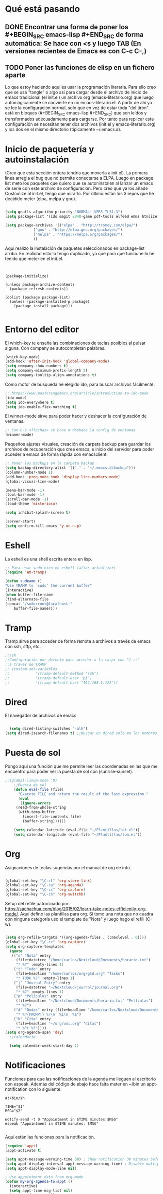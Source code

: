 * Qué está pasando
** DONE Encontrar una forma de poner los #+BEGIN_SRC emacs-lisp #+END_SRC de forma automática: Se hace con <s y luego TAB (En versiones recientes de Emacs es con C-c C-,)
** TODO Poner las funciones de elisp en un fichero aparte
Lo que estoy haciendo aquí es usar la programación literaria. Para ello creo que se usa "tangle" o algo así para cargar desde el archivo de inicio de emacs tradicional (el init.el) un archivo org (emacs-literario.org) que luego automágicamente se convierte en un emacs-literario.el. A partir de ahí ya se lee la configuración normal, solo que en vez de estar toda "del tirón" está en bloques (#+BEGIN_SRC emacs-lisp #+END_SRC) que son leídos y transformados adecuadamente para cargarse. Por tanto para replicar esta configuración se necesitan tener dos archivos (init.el y emacs-literario.org) y los dos en el mismo directorio (típicamente ~/.emacs.d).
* Inicio de paquetería y autoinstalación
(Creo que esta sección entera tendría que moverla a init.el). La primera línea arregla el bug que no permite conectarse a ELPA. Luego en package list meto los paquetes que quiero que se autoninstalen al lanzar un emacs de serie con este archivo de configuración. Pero creo que ya los añade Customize al init.el, tengo que mirarlo. Por último están los 3 repos que he decidido meter (elpa, melpa y gnu).
#+BEGIN_SRC emacs-lisp

  (setq gnutls-algorithm-priority "NORMAL:-VERS-TLS1.3")
  (setq package-list '(ido magit 2048-game pdf-tools elfeed emms htmlize))

  (setq package-archives '(("elpa" . "http://tromey.com/elpa/")
			   ("gnu" . "http://elpa.gnu.org/packages/")
			   ("melpa" . "https://melpa.org/packages/")
			   ))
#+END_SRC

Aquí realizo la instalación de paquetes seleccionados en package-list arriba. En realidad esto lo tengo duplicado, ya que para que funcione lo he tenido que meter en el init.el.
#+BEGIN_SRC 


  (package-initialize)

  (unless package-archive-contents
    (package-refresh-contents))

  (dolist (package package-list)
    (unless (package-installed-p package)
      (package-install package)))

#+END_SRC
* Entorno del editor
El which-key te enseña las combinaciones de teclas posibles al pulsar alguna. Con company se autocompletan palabras.
  #+begin_src emacs-lisp
(which-key-mode)
(add-hook 'after-init-hook 'global-company-mode)  
(setq company-show-numbers t)
(setq company-minimum-prefix-length 2)
(setq company-tooltip-align-annotations t)
#+end_src
Como motor de búsqueda he elegido ido, para buscar archivos fácilmente.
#+begin_src emacs-lisp
    ;; https://www.masteringemacs.org/article/introduction-to-ido-mode
    (ido-mode)
    (setq ido-everywhere t)
    (setq ido-enable-flex-matching t)
#+end_src
El winner-mode sirve para poder hacer y deshacer la configuración de ventanas.
#+begin_src emacs-lisp
    ;; Con C-c <flechas> se hace o deshace la config de ventanas
    (winner-mode)
#+end_src
Pequeños ajustes visuales, creación de carpeta backup para guardar los archivos de recuperación que crea emacs, e inicio del servidor para poder acceder a emacs de forma rápida con emacsclient.
#+begin_src emacs-lisp
;; Poner los backups en la carpeta backup 
(setq backup-directory-alist '(("." . "~/.emacs.d/backup")))
(column-number-mode 1)
(add-hook 'prog-mode-hook 'display-line-numbers-mode)
(global-visual-line-mode)

(menu-bar-mode -1)
(tool-bar-mode -1)
(scroll-bar-mode -1)
(load-theme 'misterioso)

(setq inhibit-splash-screen t)

(server-start)
(setq confirm-kill-emacs 'y-or-n-p)

#+end_src
* Eshell
La eshell es una shell escrita entera en lisp.
#+begin_src emacs-lisp
;; Para usar sudo bien en eshell (alias actualizar)
(require 'em-tramp) 

(defun sudeame ()
"Use TRAMP to `sudo' the current buffer"
(interactive)
(when buffer-file-name
(find-alternate-file
(concat "/sudo:root@localhost:"
	buffer-file-name))))
#+end_src
* Tramp
Tramp sirve para acceder de forma remota a archivos a través de emacs con ssh, sftp, etc.
#+begin_src emacs-lisp
  ;;ssh
  ;;Configuración por defecto para acceder a la raspi con "/-::"
  ;;a través de TRAMP
  ;; (custom-set-variables
  ;;            '(tramp-default-method "ssh")
  ;;            '(tramp-default-user "pi")
  ;;            '(tramp-default-host "192.168.1.125"))

#+end_src
* Dired
El navegador de archivos de emacs.
#+begin_src emacs-lisp

  (setq dired-listing-switches "-alh")
(setq dired-isearch-filenames t) ;;Buscar en dired solo en los nombres.
#+end_src
* Puesta de sol
Pongo aquí una función que me permite leer las coordenadas en las que me encuentro para poder ver la puesta de sol con (sunrise-sunset).
#+BEGIN_SRC emacs-lisp
;;(global-linum-mode '0)
    ;;Puesta de sol
    (defun eval-file (file)
      "Execute FILE and return the result of the last expression."
      (eval
       (ignore-errors
	 (read-from-whole-string
	  (with-temp-buffer
	    (insert-file-contents file)
	    (buffer-string))))))

    (setq calendar-latitude (eval-file "~/Plantillas/lat.el"))
    (setq calendar-longitude (eval-file "~/Plantillas/lon.el"))
#+END_SRC
* Org
Asignaciones de teclas sugeridas por el manual de org de info.
#+BEGIN_SRC emacs-lisp

     (global-set-key "\C-cl" 'org-store-link)
     (global-set-key "\C-ca" 'org-agenda)
     (global-set-key "\C-cc" 'org-capture)
     (global-set-key "\C-cb" 'org-switchb)
#+END_SRC
Setup del refile patrocinado por: https://sachachua.com/blog/2015/02/learn-take-notes-efficiently-org-mode/. Aquí defino las plantillas para org. Si tomo una nota que no cuadra con ninguna categoría uso el template de "Nota" y luego hago el refill (C-w).
#+BEGIN_SRC  emacs-lisp

  (setq org-refile-targets '((org-agenda-files . (:maxlevel . 6))))
  (global-set-key "\C-cc" 'org-capture)
  (setq org-capture-templates
	(quote
	 (("c" "Nota" entry
	   (file+datetree "/home/carlos/Nextcloud/Documents/horario.txt")
	   "* %?" :empty-lines 1)
	  ("t" "Todo" entry
	   (file+headline "/home/carlos/org/gtd.org" "Tasks")
	   "* TODO %?" :empty-lines 1)
	  ("j" "Journal Entry" entry
	   (file+datetree "~/Nextcloud/journal/journal.org")
	   "* %?" :empty-lines 1)
	  ("p" "Películas" entry
	   (file+headline "~/Nextcloud/Documents/horario.txt" "Películas")
	   "* %?")
	  ("d" "Dudas" entry (file+headline "/home/carlos/Nextcloud/Documents/horario.txt" "Dudas")
	   "* %^{PROMPT} %?\n  %i\n  %a")
	  ("k" "Cita" entry
	   (file+headline "~/org/uni.org" "Citas")
	   "* %^t %?"))))
  (setq org-agenda-span 'day)
    ;;calendario

    (setq calendar-week-start-day 1)

#+END_SRC
* Notificaciones
Funciones para que las notificaciones de la agenda me lleguen al escritorio con espeak. Además del código de abajo hace falta meter en ~/bin un appt-notification con lo siguiente:
#+BEGIN_SRC 
#!/bin/sh

TIME="$1"
MSG="$2"

notify-send -t 0 "Appointment in $TIME minutes:$MSG"
espeak "Appointment in $TIME minutes: $MSG"

#+END_SRC
Aquí están las funciones para la notificación.
#+BEGIN_SRC emacs-lisp
(require 'appt)
(appt-activate t)

(setq appt-message-warning-time 30) ; Show notification 30 minutes before event
(setq appt-display-interval appt-message-warning-time) ; Disable multiple reminders
(setq appt-display-mode-line nil)

; Use appointment data from org-mode
(defun my-org-agenda-to-appt ()
  (interactive)
  (setq appt-time-msg-list nil)
  (org-agenda-to-appt))

; Update alarms when...
; (1) ... Starting Emacs
(my-org-agenda-to-appt)

; (2) ... Everyday at 12:05am (useful in case you keep Emacs always on)
(run-at-time "12:05am" (* 24 3600) 'my-org-agenda-to-appt)

; (3) ... When TODO.txt is saved
(add-hook 'after-save-hook
          '(lambda ()
             (if (string= (buffer-file-name) (concat (getenv "HOME") "/ideas/TODO.txt"))
                 (my-org-agenda-to-appt))))

; Display appointments as a window manager notification
(setq appt-disp-window-function 'my-appt-display)
(setq appt-delete-window-function (lambda () t))

(setq my-appt-notification-app (concat (getenv "HOME") "/bin/appt-notification"))

(defun my-appt-display (min-to-app new-time msg)
  (if (atom min-to-app)
    (start-process "my-appt-notification-app" nil my-appt-notification-app min-to-app msg)
  (dolist (i (number-sequence 0 (1- (length min-to-app))))
    (start-process "my-appt-notification-app" nil my-appt-notification-app (nth i min-to-app) (nth i msg)))))
#+END_SRC
* PDF
Macro para poner el modo noche en los pdfs (modonoche) y funciones para conseguir un marcapáginas en un pdf. Sacado de https://sachachua.com/blog/2021/02/guest-post-bookmarking-pdfs-in-emacs-with-pdf-tools-and-registers/
#+BEGIN_SRC emacs-lisp

  (fset 'modonoche
	(lambda (&optional arg) "Keyboard macro." (interactive "p") (kmacro-exec-ring-item (quote ("m" 0 "%d")) arg)))
  (add-hook 'pdf-view-mode-hook (lambda() (nlinum-mode -1))) ;;Desactivar linum mode, que no va bien con pdf-view-mode
  (pdf-tools-install)

  (define-key pdf-view-mode-map (kbd "<C-f1>")
    (lambda ()
      "Saves the current position on the pdf to jump to later with <C-f2>."
      (interactive)
      (setf my-bookmark (pdf-view-bookmark-make-record))))

  (define-key pdf-view-mode-map (kbd "<C-f2>")
    (lambda ()
      "Loads the position saved by <C-f1>."
      (interactive)
      (pdf-view-bookmark-jump my-bookmark)))

#+END_SRC
* Elfeed
Con elfeed puedo tener mi propio feed personalizado. Sobre todo es útil para seguir blogs individuales que no tengan una alta frecuencia de posteo. También me sirve para "suscribirme" a canales de Youtube sin visitar la página, gracias as la función definida abajo.
#+BEGIN_SRC emacs-lisp
(global-set-key (kbd "C-x w") 'elfeed)
(setq elfeed-feeds
 (quote
  ("https://videos.lukesmith.xyz/feeds/videos.xml?sort=-publishedAt&filter=local"
   ("https://www.youtube.com/feeds/videos.xml?channel_id=UCaifrB5IrvGNPJmPeVOcqBA" Kruggsmash)
   ("https://www.bay12games.com/dwarves/dev_now.rss" Dwarf Fortress)
   "https://www.youtube.com/feeds/videos.xml?channel_id=UCD6VugMZKRhSyzWEWA9W2fg"
   "https://www.youtube.com/feeds/videos.xml?channel_id=UC2eYFnH61tmytImy1mTYvhA"
   "https://www.youtube.com/channel/UCaifrB5IrvGNPJmPeVOcqBA"
   "https://www.youtube.com/user/SsethTzeentach"
   "http://planet.emacs-es.org/rss20.xml"
   "https://planet.emacslife.com/atom.xml"
   "https://blog.mobian-project.org/index.xml"
   "https://twobithistory.org/feed.xml")))
#+END_SRC
Con la siguiente función puedo reproducir vídeos de Youtube en mpv descargándolos con youtube-dl. Solo hay que ponerse sobre el link de Youtube y hacer =M-x std::elfeed::visit-entry-dwim=
#+BEGIN_SRC emacs-lisp

(defun std::elfeed::visit-entry-dwim (&optional arg)
  "Función para reproducir vídeos en elfeed de Youtube con mpv ARG."
  (interactive "P")
  (if arg
      (elfeed-search-browse-url)
    (-let [entry (if (eq major-mode 'elfeed-show-mode) elfeed-show-entry (elfeed-search-selected :single))]
      (if (s-matches? (rx "https://www.youtube.com/watch" (1+ any))
                      (elfeed-entry-link entry))
          (let* ((quality (completing-read "Max height resolution (0 for unlimited): " '("0" "480" "720" "1080")))
                 (format (if (= 0 (string-to-number quality)) "" (format "--ytdl-format=[height<=?%s]" quality))))
            (message "Opening %s with height ≤ %s with mpv..."
                     (elfeed-entry-link entry) quality)
            (elfeed-untag entry 'unread)
            (start-process "elfeed-mpv" nil "mpv" format (elfeed-entry-link entry))
            (elfeed-search-update :force))
        (if (eq major-mode 'elfeed-search-mode)
            (elfeed-search-browse-url)
          (elfeed-show-visit))))))
#+END_SRC
* EMMS
Para reproducir música he elegido emms, que es bastante simple de configurar. Simplemente hay que añadir a la lista de reproducción la carpeta de música que quiera reproducir (con add-directory-tree) y luego ya iniciarlo con emms-start.
#+BEGIN_SRC emacs-lisp
  ;;emms
  (require 'emms-setup)
  (emms-all)
  (emms-default-players)
  (setq emms-source-file-default-directory "~/Música/")
  (emms-add-directory-tree "~/Música")
  (emms-mode-line-disable)
  (global-set-key (kbd "<XF86AudioPrev>") 'emms-previous)
  (global-set-key (kbd "<XF86AudioNext>") 'emms-next)
  (global-set-key (kbd "<XF86AudioPlay>") 'emms-pause)
  (global-set-key (kbd "<XF86AudioStop>") 'emms-shuffle)

#+END_SRC
* Keybindings
Atajos de teclas y registros.
#+BEGIN_SRC emacs-lisp
  (global-set-key (kbd "C-x p") 'proced)
  (global-set-key (kbd "C-x e") 'eshell)
  (global-set-key (kbd "C-c m") 'calendar)
  (global-set-key (kbd "M-o") 'other-window)
  (global-set-key (kbd "s-o") 'other-window)
  (global-set-key (kbd "C-x k") 'kill-current-buffer)
  (global-set-key (kbd "<f5>") 'modonoche)
  (add-to-list 'org-file-apps '("pdf" . "evince %s"))
  (global-set-key (kbd "<f6>") 'quick-calc)
  (set-register ?o (cons 'file "/home/carlos/Nextcloud/Documents/horario.txt"))
  (set-register ?e (cons 'file "/home/carlos/git/dotfiles/newemacs/emacs-literario.org"))
  (set-register ?t (cons 'file "/home/carlos/Nextcloud/Talk/orgt430/tiempo.org"))
    (global-set-key (kbd "s-n") 'next-buffer)
    (global-set-key (kbd "s-p") 'previous-buffer)
#+END_SRC
